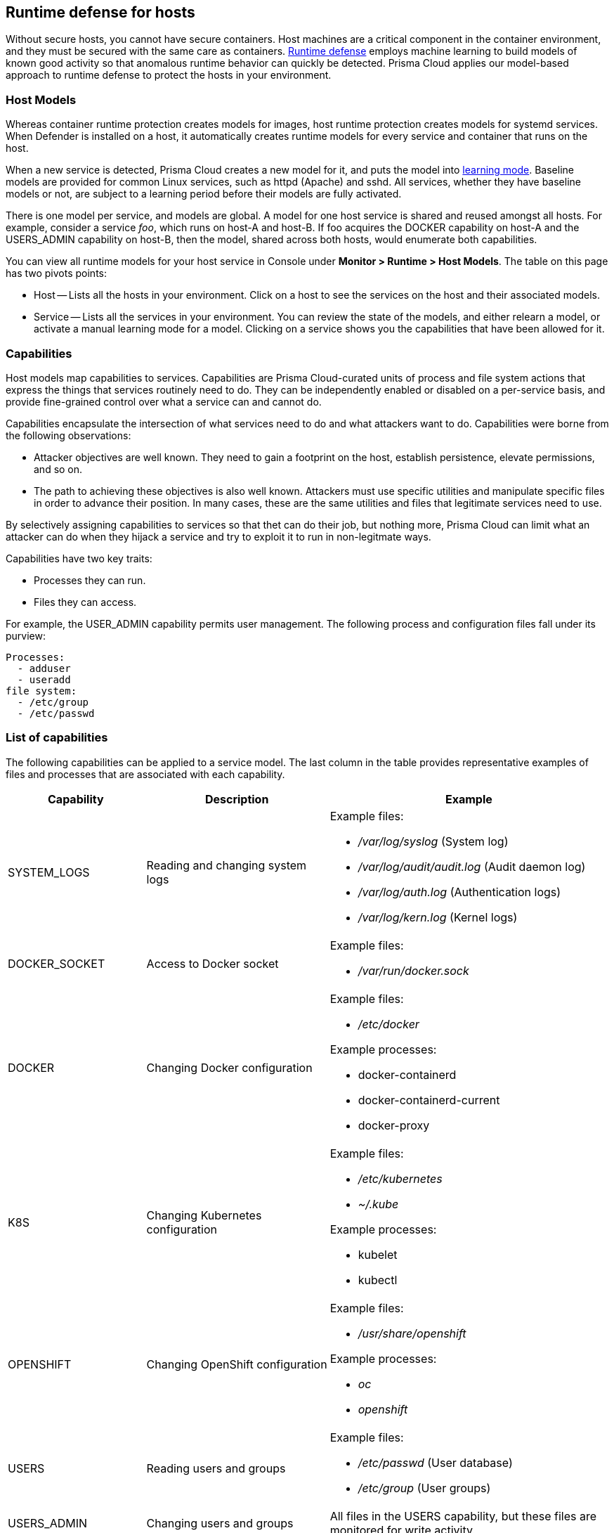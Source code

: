== Runtime defense for hosts

Without secure hosts, you cannot have secure containers.
Host machines are a critical component in the container environment, and they must be secured with the same care as containers.
xref:../runtime_defense/runtime_defense.adoc[Runtime defense]
employs machine learning to build models of known good activity so that anomalous runtime behavior can quickly be detected.
Prisma Cloud applies our model-based approach to runtime defense to protect the hosts in your environment.


=== Host Models

Whereas container runtime protection creates models for images, host runtime protection creates models for systemd services.
When Defender is installed on a host, it automatically creates runtime models for every service and container that runs on the host.

When a new service is detected, Prisma Cloud creates a new model for it, and puts the model into xref:../runtime_defense/runtime_defense.adoc[learning mode].
Baseline models are provided for common Linux services, such as httpd (Apache) and sshd.
All services, whether they have baseline models or not, are subject to a learning period before their models are fully activated.

There is one model per service, and models are global.
A model for one host service is shared and reused amongst all hosts.
For example, consider a service _foo_, which runs on host-A and host-B.
If foo acquires the DOCKER capability on host-A and the USERS_ADMIN capability on host-B, then the model, shared across both hosts, would enumerate both capabilities.

You can view all runtime models for your host service in Console under *Monitor > Runtime > Host Models*.
The table on this page has two pivots points:

* Host --
Lists all the hosts in your environment.
Click on a host to see the services on the host and their associated models.
* Service --
Lists all the services in your environment.
You can review the state of the models, and either relearn a model, or activate a manual learning mode for a model.
Clicking on a service shows you the capabilities that have been allowed for it.


=== Capabilities

Host models map capabilities to services.
Capabilities are Prisma Cloud-curated units of process and file system actions that express the things that services routinely need to do.
They can be independently enabled or disabled on a per-service basis, and provide fine-grained control over what a service can and cannot do.

Capabilities encapsulate the intersection of what services need to do and what attackers want to do.
Capabilities were borne from the following observations:

* Attacker objectives are well known.
They need to gain a footprint on the host, establish persistence, elevate permissions, and so on.

* The path to achieving these objectives is also well known.
Attackers must use specific utilities and manipulate specific files in order to advance their position.
In many cases, these are the same utilities and files that legitimate services need to use.

By selectively assigning capabilities to services so that thet can do their job, but nothing more, Prisma Cloud can limit what an attacker can do when they hijack a service and try to exploit it to run in non-legitmate ways.

Capabilities have two key traits:

* Processes they can run.
* Files they can access.

For example, the USER_ADMIN capability permits user management.
The following process and configuration files fall under its purview:

  Processes:
    - adduser
    - useradd
  file system:
    - /etc/group
    - /etc/passwd


=== List of capabilities

The following capabilities can be applied to a service model.
The last column in the table provides representative examples of files and processes that are associated with each capability.

[cols="1,2,3a", options="header"]
|===
| Capability |Description |Example

|SYSTEM_LOGS
|Reading and changing system logs
|Example files:

* _/var/log/syslog_ (System log)
* _/var/log/audit/audit.log_ (Audit daemon log)
* _/var/log/auth.log_ (Authentication logs)
* _/var/log/kern.log_ (Kernel logs)

|DOCKER_SOCKET
|Access to Docker socket
|Example files:

* _/var/run/docker.sock_

|DOCKER
|Changing Docker configuration
|Example files:

* _/etc/docker_

Example processes:

* docker-containerd
* docker-containerd-current
* docker-proxy

|K8S
|Changing Kubernetes configuration
|Example files:

* _/etc/kubernetes_
* _~/.kube_

Example processes:

* kubelet
* kubectl

|OPENSHIFT
|Changing OpenShift configuration
|Example files:

* _/usr/share/openshift_

Example processes:

* _oc_
* _openshift_

|USERS
|Reading users and groups
|Example files:

* _/etc/passwd_ (User database)
* _/etc/group_ (User groups)

|USERS_ADMIN
|Changing users and groups
|All files in the USERS capability, but these files are monitored for write activity.

|SSH
|Changing sshd configuration
|Example files:

* _/etc/ssh_
* _/etc/ssh/sshd_config_
* SSH keys under _~/.ssh_

Example processes:

* ssh
* sshd
* vpn

|SHELL
|Running a shell
|Example files:

* _/etc/profile_

Processes:

* bash
* ash
* busybox

|NET
|Changing network configuration
|Example processes:

* iptables
* socat
* nc

|HOSTS_CONFIG
|Changing host configuration
|Example files:

_/etc/hosts_
_/etc/resolv.conf_

|GCLOUD
|Changing Google Cloud configuration
|

|INSTALLER
|Installing software
|Example processes:

* apt
* rpm
* Writing any binary to disk.

|SERVICE_OPERATOR
|Managing services
|Example processes:

* systemd
* service
* systemctl

|PRIVILEGED_PROCESSES
|Running privileged processes
|

|===


=== Violations

When a service requests a capability that isn’t in its model, Prisma Cloud generates an audit.
Audits can be viewed under *Monitor > Events > Host Audits*.

Consider an HTTP server that executed the useradd command.
There should be no reason for an HTTP server to execute the useradd command.
The useradd command is part of the USERS_ADMIN capability, and the http-server service's model won't have this capability.
As a result, you get an audit:

`Service http-server attempted to obtain capability USERS_ADMIN by executing /usr/sbin/useradd`

You can create rules that prevent a service from running a process or accessing a file that is part of a capability (the default action is alert).
Create a new host runtime rule, select the *Capabilities* tab, and set the action for the capability to *Prevent*.
In the *General* tab, be sure to scope the rule to a specific service
Otherwise, you will disrupt other services.

With this rule in place, further attempts to exploit http-server are blocked.


=== Enabling host runtime protection

Runtime protection for hosts is enabled by default.
When Defender is installed on a host, it automatically starts building runtime models for all services.
Prisma Cloud ships with a default rule named _Default - alert on suspicious runtime behavior_, which alerts on all anomalous activity.
To see the rule, open Console, then go to *Defend > Runtime > Host Policy*.

As part of the default rule, Prisma Cloud Advanced Threat Protection (TATP) is enabled.
TATP supplements runtime protection by alerting you when:

* Malware is found anywhere on the host file system.
* Connections are made to banned IP addresses.

Create new rules to enhance host protection.

IMPORTANT: Do not allow or deny capabilities globally by setting the host filters to a wildcard because it can interrupt the execution of legitmate services.


=== Anomalous app detection

Prisma Cloud learns the normal set of apps running on your hosts (a so-called app baseline), and automatically identifies apps added abnormally.
After all running apps complete the learning phase, any subsequently started apps generate a one time audit.


=== Log inspection

Prisma Cloud lets you collect and analyze operating systems and application logs for security events.
For each inspection rule, specify the log file to parse and any number of inspection expressions.
Inspection expressions support the https://github.com/google/re2/wiki/Syntax[RE2 regular expression syntax].

A number of predefined rules are provided for apps such as sshd, mongod, and nginx.


=== Networking

Prisma Cloud lets you secure host networking.
You can filter DNS traffic and alert on inbound and outbound connections.


[.section]
==== DNS

When DNS monitoring is enabled, Prisma Cloud filters DNS lookups.
By default, DNS monitoring is disabled.
Dangerous domains are detected as follows:

* Prisma Cloud Intelligence Stream -- Prisma Cloud’s threat feed contains a list of known bad domains.
* Explicit allow and deny lists -- Host runtime rules let you augment the Prisma Cloud’s Intelligence Stream data with your own lists of known good and bad domains.

In your runtime rules, set *Effect* to configure how Defender handles DNS lookups from containers:

* *Disable* -- DNS monitoring is disabled.

* *Alert* -- DNS monitoring is enabled.
Anomalous activity generates audits.

* *Prevent* -- DNS monitoring is enabled.
Anomalous activity generates audits.
Anomalous DNS lookups are dropped.

[.section]
==== IP connectivity

You can raise alerts when inbound or outbound connections are established.
Specify inbound ports, and outbound IPs and ports.

Outbound connections are event-driven, which means that as soon as a process attempts to establish a connection, you'll be notified.
Prisma Cloud polls inbound connections, which means you'll be notified periodically, and not necessarily the moment an inbound connection is established.


=== Access logging

Set up rules to audit xref:../audit/host_activity.adoc[host events].


=== File integrity management (FIM)

Changes to critical files can reduce your overall security posture, and they can be the first indicator of an attack in progress.
Prisma Cloud FIM continually watches the files and directories in your monitoring profile for changes.
You can configure to FIM to detect:

* Reads or writes to sensitive files, such as certificates, secrets, and configuration files.

* Binaries written to the file system.

* Abnormally installed software.
For example, files written to a file system by programs other than apt-get.

A monitoring profile consists of rules, where each rule specifies the path to monitor, the file operation, and exceptions.

image::runtime_defense_hosts_fim_rule.png[width=600]

The file operations supported are:

* Writes to files or directories.
When you specify a directory, recursive monitoring is supported.

* Reads.
When you specify a directory, recursive monitoring isn't supported.

* Attribute changes.
The attributes watched are permissions, ownership, timestamps, and links.
When you specify a directory, recursive monitoring isn't supported.
